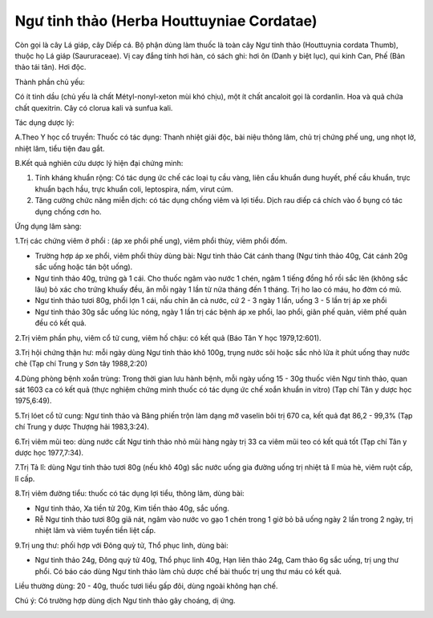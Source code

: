 .. _plants_ngu_tinh_thao:

Ngư tinh thảo (Herba Houttuyniae Cordatae)
##########################################

Còn gọi là cây Lá giáp, cây Diếp cá. Bộ phận dùng làm thuốc là toàn cây
Ngư tinh thảo (Houttuynia cordata Thumb), thuộc họ Lá giáp
(Saururaceae). Vị cay đắng tính hơi hàn, có sách ghi: hơi ôn (Danh y
biệt lục), qui kinh Can, Phế (Bản thảo tái tân). Hơi độc.

Thành phần chủ yếu:

Có ít tinh dầu (chủ yếu là chất Métyl-nonyl-xeton mùi khó chịu), một ít
chất ancaloit gọi là cordanlin. Hoa và quả chứa chất quexitrin. Cây có
clorua kali và sunfua kali.

Tác dụng dược lý:

A.Theo Y học cổ truyền: Thuốc có tác dụng: Thanh nhiệt giải độc, bài
niệu thông lâm, chủ trị chứng phế ung, ung nhọt lở, nhiệt lâm, tiểu tiện
đau gắt.

B.Kết quả nghiên cứu dược lý hiện đại chứng minh:

#. Tính kháng khuẩn rộng: Có tác dụng ức chế các loại tụ cầu vàng, liên
   cầu khuẩn dung huyết, phế cầu khuẩn, trực khuẩn bạch hầu, trực khuẩn
   coli, leptospira, nấm, virut cúm.
#. Tăng cường chức năng miễn dịch: có tác dụng chống viêm và lợi tiểu.
   Dịch rau diếp cá chích vào ổ bụng có tác dụng chống cơn ho.

Ứng dụng lâm sàng:

1.Trị các chứng viêm ở phổi : (áp xe phổi phế ung), viêm phổi thùy, viêm
phổi đốm.

-  Trường hợp áp xe phổi, viêm phổi thùy dùng bài: Ngư tinh thảo Cát
   cánh thang (Ngư tinh thảo 40g, Cát cánh 20g sắc uống hoặc tán bột
   uống).
-  Ngư tinh thảo 40g, trứng gà 1 cái. Cho thuốc ngâm vào nước 1 chén,
   ngâm 1 tiếng đồng hồ rồi sắc lên (không sắc lâu) bỏ xác cho trứng
   khuấy đều, ăn mỗi ngày 1 lần từ nửa tháng đến 1 tháng. Trị ho lao có
   máu, ho đờm có mủ.
-  Ngư tinh thảo tươi 80g, phổi lợn 1 cái, nấu chín ăn cả nước, cứ 2 - 3
   ngày 1 lần, uống 3 - 5 lần trị áp xe phổi
-  Ngư tinh thảo 30g sắc uống lúc nóng, ngày 1 lần trị các bệnh áp xe
   phổi, lao phổi, giãn phế quản, viêm phế quản đều có kết quả.

2.Trị viêm phần phụ, viêm cổ tử cung, viêm hố chậu: có kết quả (Báo Tân
Y học 1979,12:601).

3.Trị hội chứng thận hư: mỗi ngày dùng Ngư tinh thảo khô 100g, trụng
nước sôi hoặc sắc nhỏ lửa ít phút uống thay nước chè (Tạp chí Trung y
Sơn tây 1988,2:20)

4.Dùng phòng bệnh xoắn trùng: Trong thời gian lưu hành bệnh, mỗi ngày
uống 15 - 30g thuốc viên Ngư tinh thảo, quan sát 1603 ca có kết quả
(thực nghiệm chứng minh thuốc có tác dụng ức chế xoắn khuẩn in vitro)
(Tạp chí Tân y dược học 1975,6:49).

5.Trị lóet cổ tử cung: Ngư tinh thảo và Băng phiến trộn làm dạng mỡ
vaselin bôi trị 670 ca, kết quả đạt 86,2 - 99,3% (Tạp chí Trung y dược
Thượng hải 1983,3:24).

6.Trị viêm mũi teo: dùng nước cất Ngư tinh thảo nhỏ mũi hàng ngày trị 33
ca viêm mũi teo có kết quả tốt (Tạp chí Tân y dược học 1977,7:34).

7.Trị Tả lî: dùng Ngư tinh thảo tươi 80g (nếu khô 40g) sắc nước uống gia
đường uống trị nhiệt tả lî mùa hè, viêm ruột cấp, lî cấp.

8.Trị viêm đường tiểu: thuốc có tác dụng lợi tiểu, thông lâm, dùng bài:

-  Ngư tinh thảo, Xa tiền tử 20g, Kim tiền thảo 40g, sắc uống.
-  Rễ Ngư tinh thảo tươi 80g giã nát, ngâm vào nước vo gạo 1 chén trong
   1 giờ bỏ bã uống ngày 2 lần trong 2 ngày, trị nhiệt lâm và viêm tuyến
   tiền liệt cấp.

9.Trị ung thư: phối hợp với Đông quỳ tử, Thổ phục linh, dùng bài:

-  Ngư tinh thảo 24g, Đông quỳ tử 40g, Thổ phục linh 40g, Hạn liên thảo
   24g, Cam thảo 6g sắc uống, trị ung thư phổi. Có báo cáo dùng Ngư tinh
   thảo làm chủ dược chế bài thuốc trị ung thư máu có kết quả.

Liều thường dùng: 20 - 40g, thuốc tươi liều gấp đôi, dùng ngoài không
hạn chế.

Chú ý: Có trường hợp dùng dịch Ngư tinh thảo gây choáng, dị ứng.

 

..  image:: NGUTINHTHAO.JPG
   :width: 50px
   :height: 50px
   :target: NGUTINHTHAO_.htm
